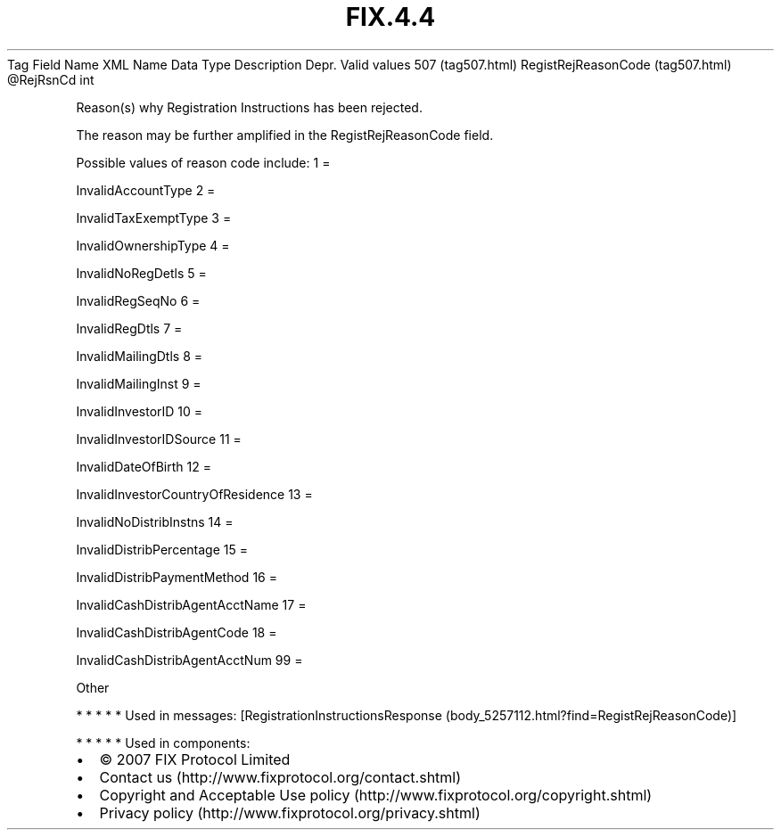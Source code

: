 .TH FIX.4.4 "" "" "Tag #507"
Tag
Field Name
XML Name
Data Type
Description
Depr.
Valid values
507 (tag507.html)
RegistRejReasonCode (tag507.html)
\@RejRsnCd
int
.PP
Reason(s) why Registration Instructions has been rejected.
.PP
The reason may be further amplified in the RegistRejReasonCode
field.
.PP
Possible values of reason code include:
1
=
.PP
InvalidAccountType
2
=
.PP
InvalidTaxExemptType
3
=
.PP
InvalidOwnershipType
4
=
.PP
InvalidNoRegDetls
5
=
.PP
InvalidRegSeqNo
6
=
.PP
InvalidRegDtls
7
=
.PP
InvalidMailingDtls
8
=
.PP
InvalidMailingInst
9
=
.PP
InvalidInvestorID
10
=
.PP
InvalidInvestorIDSource
11
=
.PP
InvalidDateOfBirth
12
=
.PP
InvalidInvestorCountryOfResidence
13
=
.PP
InvalidNoDistribInstns
14
=
.PP
InvalidDistribPercentage
15
=
.PP
InvalidDistribPaymentMethod
16
=
.PP
InvalidCashDistribAgentAcctName
17
=
.PP
InvalidCashDistribAgentCode
18
=
.PP
InvalidCashDistribAgentAcctNum
99
=
.PP
Other
.PP
   *   *   *   *   *
Used in messages:
[RegistrationInstructionsResponse (body_5257112.html?find=RegistRejReasonCode)]
.PP
   *   *   *   *   *
Used in components:

.PD 0
.P
.PD

.PP
.PP
.IP \[bu] 2
© 2007 FIX Protocol Limited
.IP \[bu] 2
Contact us (http://www.fixprotocol.org/contact.shtml)
.IP \[bu] 2
Copyright and Acceptable Use policy (http://www.fixprotocol.org/copyright.shtml)
.IP \[bu] 2
Privacy policy (http://www.fixprotocol.org/privacy.shtml)
